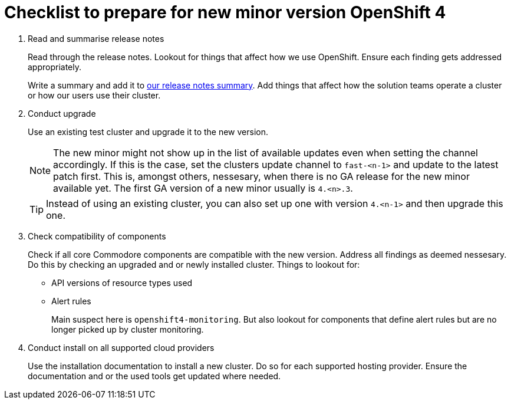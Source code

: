 = Checklist to prepare for new minor version OpenShift 4

. Read and summarise release notes
+
Read through the release notes.
Lookout for things that affect how we use OpenShift.
Ensure each finding gets addressed appropriately.
+
Write a summary and add it to xref:oc4:ROOT:references/release_notes.adoc[our release notes summary].
Add things that affect how the solution teams operate a cluster or how our users use their cluster.

. Conduct upgrade
+
Use an existing test cluster and upgrade it to the new version.
+
[NOTE]
====
The new minor might not show up in the list of available updates even when setting the channel accordingly.
If this is the case, set the clusters update channel to `fast-<n-1>` and update to the latest patch first.
This is, amongst others, nessesary, when there is no GA release for the new minor available yet.
The first GA version of a new minor usually is `4.<n>.3`.
====
+
[TIP]
====
Instead of using an existing cluster, you can also set up one with version `4.<n-1>` and then upgrade this one.
====

. Check compatibility of components
+
Check if all core Commodore components are compatible with the new version.
Address all findings as deemed nessesary.
Do this by checking an upgraded and or newly installed cluster.
Things to lookout for:
+
* API versions of resource types used
* Alert rules
+
Main suspect here is `openshift4-monitoring`.
But also lookout for components that define alert rules but are no longer picked up by cluster monitoring.

. Conduct install on all supported cloud providers
+
Use the installation documentation to install a new cluster.
Do so for each supported hosting provider.
Ensure the documentation and or the used tools get updated where needed.
